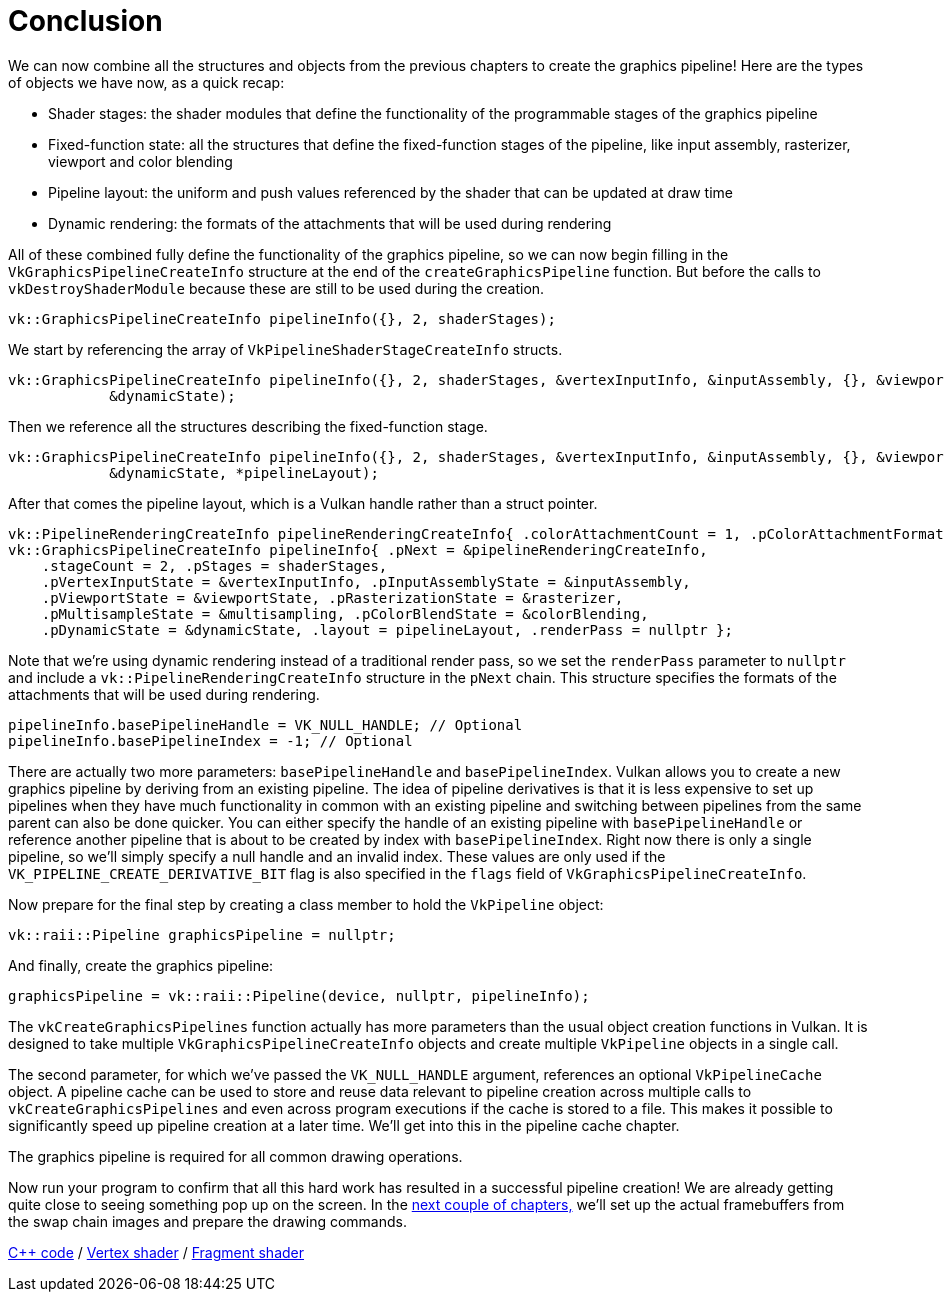 :pp: {plus}{plus}

= Conclusion

We can now combine all the structures and objects from the previous chapters to create the graphics pipeline!
Here are the types of objects we have now, as a quick recap:

* Shader stages: the shader modules that define the functionality of the programmable stages of the graphics pipeline
* Fixed-function state: all the structures that define the fixed-function stages of the pipeline, like input assembly, rasterizer, viewport and color blending
* Pipeline layout: the uniform and push values referenced by the shader that can be updated at draw time
* Dynamic rendering: the formats of the attachments that will be used during rendering

All of these combined fully define the functionality of the graphics pipeline, so we can now begin filling in the `VkGraphicsPipelineCreateInfo` structure at the end of the `createGraphicsPipeline` function.
But before the calls to  `vkDestroyShaderModule` because these are still to be used during the creation.

[,c++]
----
vk::GraphicsPipelineCreateInfo pipelineInfo({}, 2, shaderStages);
----

We start by referencing the array of `VkPipelineShaderStageCreateInfo` structs.

[,c++]
----
vk::GraphicsPipelineCreateInfo pipelineInfo({}, 2, shaderStages, &vertexInputInfo, &inputAssembly, {}, &viewportState, &rasterizer, &multisampling, {}, &colorBlending,
            &dynamicState);
----

Then we reference all the structures describing the fixed-function stage.

[,c++]
----
vk::GraphicsPipelineCreateInfo pipelineInfo({}, 2, shaderStages, &vertexInputInfo, &inputAssembly, {}, &viewportState, &rasterizer, &multisampling, {}, &colorBlending,
            &dynamicState, *pipelineLayout);
----

After that comes the pipeline layout, which is a Vulkan handle rather than a struct pointer.

[,c++]
----
vk::PipelineRenderingCreateInfo pipelineRenderingCreateInfo{ .colorAttachmentCount = 1, .pColorAttachmentFormats = &swapChainImageFormat };
vk::GraphicsPipelineCreateInfo pipelineInfo{ .pNext = &pipelineRenderingCreateInfo,
    .stageCount = 2, .pStages = shaderStages,
    .pVertexInputState = &vertexInputInfo, .pInputAssemblyState = &inputAssembly,
    .pViewportState = &viewportState, .pRasterizationState = &rasterizer,
    .pMultisampleState = &multisampling, .pColorBlendState = &colorBlending,
    .pDynamicState = &dynamicState, .layout = pipelineLayout, .renderPass = nullptr };
----

Note that we're using dynamic rendering instead of a traditional render pass, so we set the `renderPass` parameter to `nullptr` and include a `vk::PipelineRenderingCreateInfo` structure in the `pNext` chain. This structure specifies the formats of the attachments that will be used during rendering.

[,c++]
----
pipelineInfo.basePipelineHandle = VK_NULL_HANDLE; // Optional
pipelineInfo.basePipelineIndex = -1; // Optional
----

There are actually two more parameters: `basePipelineHandle` and `basePipelineIndex`.
Vulkan allows you to create a new graphics pipeline by deriving from an existing pipeline.
The idea of pipeline derivatives is that it is less expensive to set up pipelines when they have much functionality in common with an existing pipeline and switching between pipelines from the same parent can also be done quicker.
You can either specify the handle of an existing pipeline with `basePipelineHandle` or reference another pipeline that is about to be created by index with `basePipelineIndex`.
Right now there is only a single pipeline, so we'll simply specify a null handle and an invalid index.
These values are only used if the `VK_PIPELINE_CREATE_DERIVATIVE_BIT` flag is also specified in the `flags` field of `VkGraphicsPipelineCreateInfo`.

Now prepare for the final step by creating a class member to hold the `VkPipeline` object:

[,c++]
----
vk::raii::Pipeline graphicsPipeline = nullptr;
----

And finally, create the graphics pipeline:

[,c++]
----
graphicsPipeline = vk::raii::Pipeline(device, nullptr, pipelineInfo);
----

The `vkCreateGraphicsPipelines` function actually has more parameters than the usual object creation functions in Vulkan.
It is designed to take multiple `VkGraphicsPipelineCreateInfo` objects and create multiple `VkPipeline` objects in a single call.

The second parameter, for which we've passed the `VK_NULL_HANDLE` argument, references an optional `VkPipelineCache` object.
A pipeline cache can be used to store and reuse data relevant to pipeline creation across multiple calls to `vkCreateGraphicsPipelines` and even across program executions if the cache is stored to a file.
This makes it possible to significantly speed up pipeline creation at a later time.
We'll get into this in the pipeline cache chapter.

The graphics pipeline is required for all common drawing operations.

Now run your program to confirm that all this hard work has resulted in a successful pipeline creation!
We are already getting quite close to seeing something pop up on the screen.
In the xref:/03_Drawing_a_triangle/03_Drawing/00_Framebuffers.adoc[next couple of chapters,]
we'll set up the actual framebuffers from the swap chain images and prepare the drawing commands.

link:/attachments/12_graphics_pipeline_complete.cpp[C{pp} code] / link:/attachments/09_shader_base.vert[Vertex shader] / link:/attachments/09_shader_base.frag[Fragment shader]

